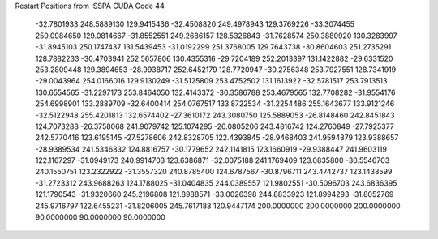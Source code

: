 Restart Positions from ISSPA CUDA Code
44
 -32.7801933 248.5889130 129.9415436 -32.4508820 249.4978943 129.3769226
 -33.3074455 250.0984650 129.0814667 -31.8552551 249.2686157 128.5326843
 -31.7628574 250.3880920 130.3283997 -31.8945103 250.1747437 131.5439453
 -31.0192299 251.3768005 129.7643738 -30.8604603 251.2735291 128.7882233
 -30.4703941 252.5657806 130.4355316 -29.7204189 252.2013397 131.1422882
 -29.6331520 253.2809448 129.3894653 -28.9938717 252.6452179 128.7720947
 -30.2756348 253.7927551 128.7341919 -29.0043964 254.0166016 129.9130249
 -31.5125809 253.4752502 131.1613922 -32.5781517 253.7913513 130.6554565
 -31.2297173 253.8464050 132.4143372 -30.3586788 253.4679565 132.7708282
 -31.9554176 254.6998901 133.2889709 -32.6400414 254.0767517 133.8722534
 -31.2254486 255.1643677 133.9121246 -32.5122948 255.4201813 132.6574402
 -27.3610172 243.3080750 125.5889053 -26.8148460 242.8451843 124.7073288
 -26.3758068 241.9079742 125.1074295 -26.0805206 243.4816742 124.2760849
 -27.7925377 242.5770416 123.6195145 -27.5278606 242.8328705 122.4393845
 -28.9468403 241.9594879 123.9388657 -28.9389534 241.5346832 124.8816757
 -30.1779652 242.1141815 123.1660919 -29.9388447 241.9603119 122.1167297
 -31.0949173 240.9914703 123.6386871 -32.0075188 241.1769409 123.0835800
 -30.5546703 240.1550751 123.2322922 -31.3557320 240.8785400 124.6787567
 -30.8796711 243.4742737 123.1438599 -31.2723312 243.9688263 124.1788025
 -31.0404835 244.0389557 121.9802551 -30.5096703 243.6836395 121.1790543
 -31.9320660 245.2196808 121.8988571 -33.0026398 244.8833923 121.8994293
 -31.8052769 245.9716797 122.6455231 -31.8206005 245.7617188 120.9447174
 200.0000000 200.0000000 200.0000000  90.0000000  90.0000000  90.0000000
